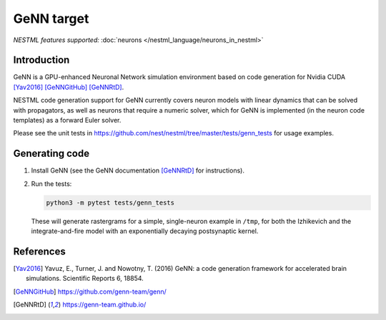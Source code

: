 GeNN target
-----------

*NESTML features supported:* :doc:`neurons </nestml_language/neurons_in_nestml>`

Introduction
~~~~~~~~~~~~

GeNN is a GPU-enhanced Neuronal Network simulation environment based on code generation for Nvidia CUDA [Yav2016]_ [GeNNGitHub]_ [GeNNRtD]_.

NESTML code generation support for GeNN currently covers neuron models with linear dynamics that can be solved with propagators, as well as neurons that require a numeric solver, which for GeNN is implemented (in the neuron code templates) as a forward Euler solver.

Please see the unit tests in https://github.com/nest/nestml/tree/master/tests/genn_tests for usage examples.


Generating code
~~~~~~~~~~~~~~~

1. Install GeNN (see the GeNN documentation [GeNNRtD]_ for instructions).

2. Run the tests:

   .. code-block:: bash

      python3 -m pytest tests/genn_tests

   These will generate rastergrams for a simple, single-neuron example in ``/tmp``, for both the Izhikevich and the integrate-and-fire model with an exponentially decaying postsynaptic kernel.


References
~~~~~~~~~~

.. [Yav2016] Yavuz, E., Turner, J. and Nowotny, T. (2016) GeNN: a code generation framework for accelerated brain simulations. Scientific Reports 6, 18854.

.. [GeNNGitHub] https://github.com/genn-team/genn/

.. [GeNNRtD] https://genn-team.github.io/
